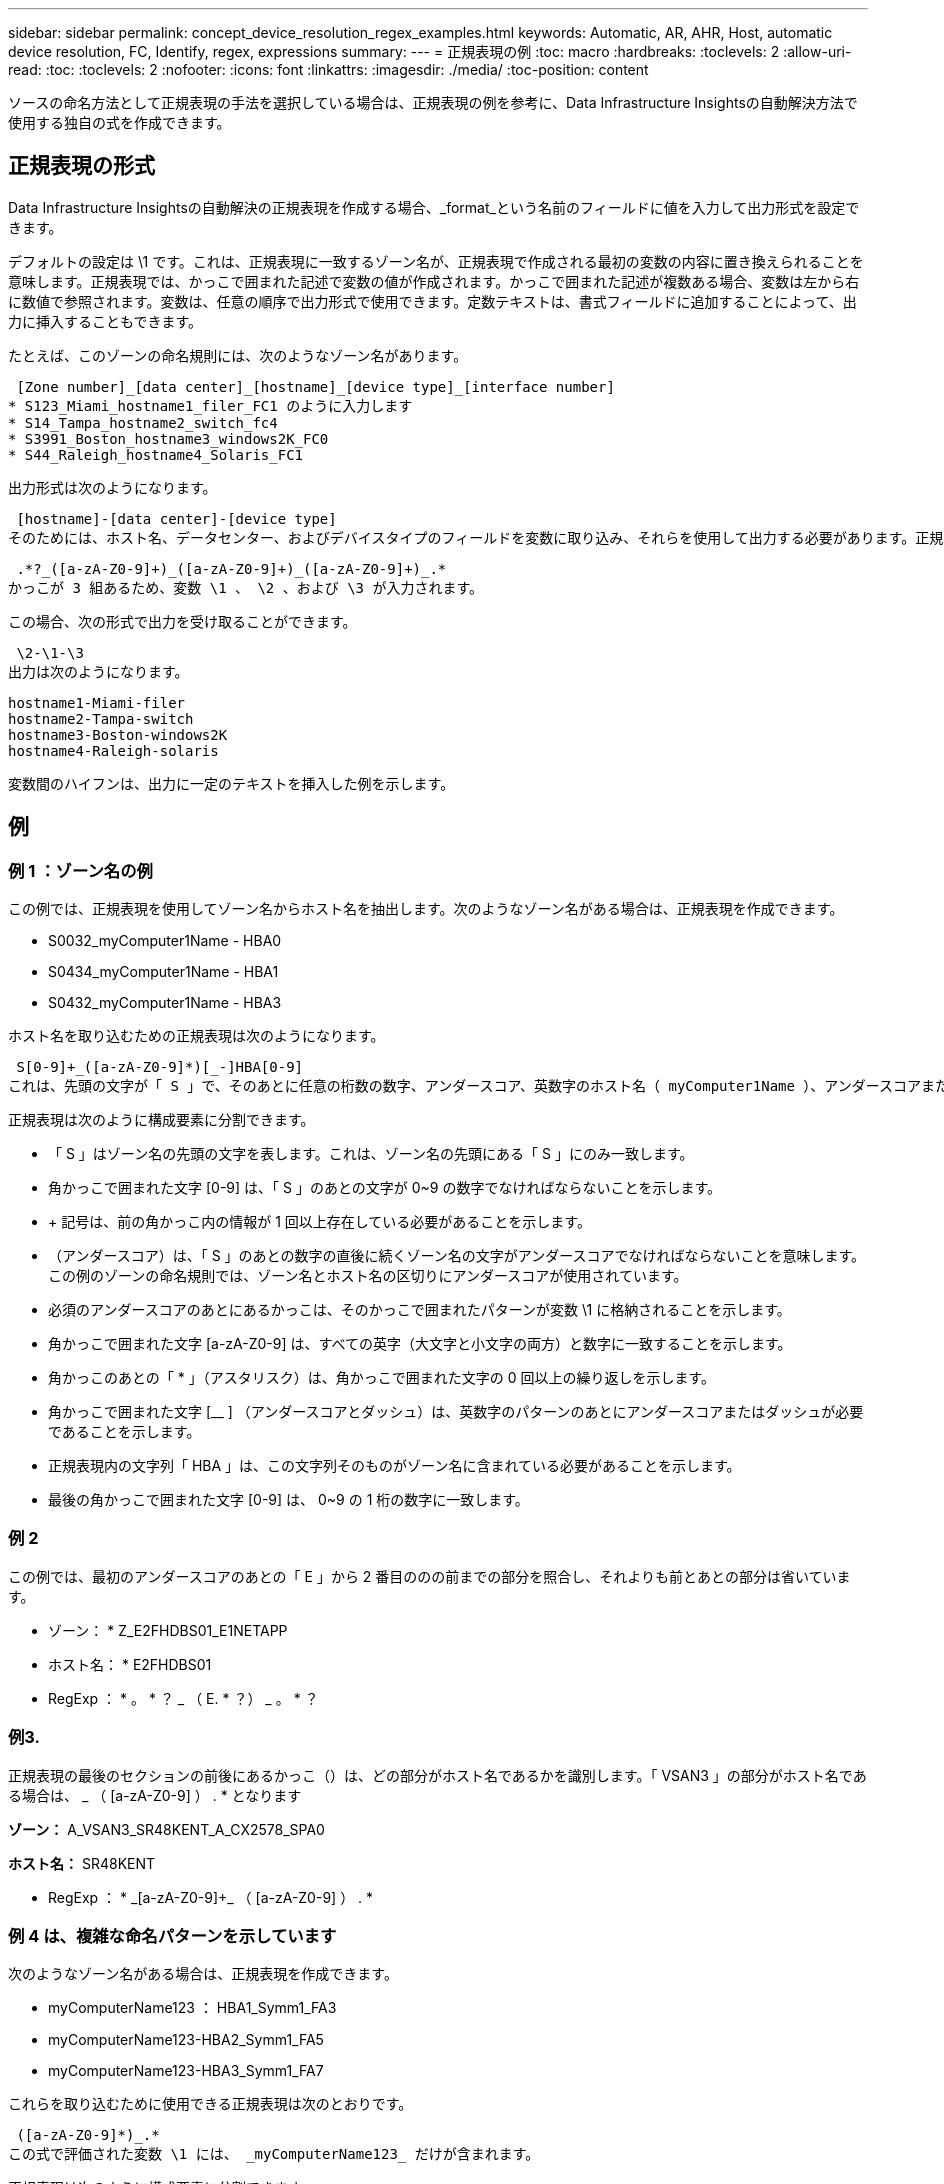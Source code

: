---
sidebar: sidebar 
permalink: concept_device_resolution_regex_examples.html 
keywords: Automatic, AR, AHR, Host, automatic device resolution, FC, Identify, regex, expressions 
summary:  
---
= 正規表現の例
:toc: macro
:hardbreaks:
:toclevels: 2
:allow-uri-read: 
:toc: 
:toclevels: 2
:nofooter: 
:icons: font
:linkattrs: 
:imagesdir: ./media/
:toc-position: content


[role="lead"]
ソースの命名方法として正規表現の手法を選択している場合は、正規表現の例を参考に、Data Infrastructure Insightsの自動解決方法で使用する独自の式を作成できます。



== 正規表現の形式

Data Infrastructure Insightsの自動解決の正規表現を作成する場合、_format_という名前のフィールドに値を入力して出力形式を設定できます。

デフォルトの設定は \1 です。これは、正規表現に一致するゾーン名が、正規表現で作成される最初の変数の内容に置き換えられることを意味します。正規表現では、かっこで囲まれた記述で変数の値が作成されます。かっこで囲まれた記述が複数ある場合、変数は左から右に数値で参照されます。変数は、任意の順序で出力形式で使用できます。定数テキストは、書式フィールドに追加することによって、出力に挿入することもできます。

たとえば、このゾーンの命名規則には、次のようなゾーン名があります。

 [Zone number]_[data center]_[hostname]_[device type]_[interface number]
* S123_Miami_hostname1_filer_FC1 のように入力します
* S14_Tampa_hostname2_switch_fc4
* S3991_Boston_hostname3_windows2K_FC0
* S44_Raleigh_hostname4_Solaris_FC1


出力形式は次のようになります。

 [hostname]-[data center]-[device type]
そのためには、ホスト名、データセンター、およびデバイスタイプのフィールドを変数に取り込み、それらを使用して出力する必要があります。正規表現は次のようになります。

 .*?_([a-zA-Z0-9]+)_([a-zA-Z0-9]+)_([a-zA-Z0-9]+)_.*
かっこが 3 組あるため、変数 \1 、 \2 、および \3 が入力されます。

この場合、次の形式で出力を受け取ることができます。

 \2-\1-\3
出力は次のようになります。

....
hostname1-Miami-filer
hostname2-Tampa-switch
hostname3-Boston-windows2K
hostname4-Raleigh-solaris
....
変数間のハイフンは、出力に一定のテキストを挿入した例を示します。



== 例



=== 例 1 ：ゾーン名の例

この例では、正規表現を使用してゾーン名からホスト名を抽出します。次のようなゾーン名がある場合は、正規表現を作成できます。

* S0032_myComputer1Name - HBA0
* S0434_myComputer1Name - HBA1
* S0432_myComputer1Name - HBA3


ホスト名を取り込むための正規表現は次のようになります。

 S[0-9]+_([a-zA-Z0-9]*)[_-]HBA[0-9]
これは、先頭の文字が「 S 」で、そのあとに任意の桁数の数字、アンダースコア、英数字のホスト名（ myComputer1Name ）、アンダースコアまたはハイフン、大文字の「 HBA 」、 1 桁の数字（ 0~9 ）の順に続くすべてのゾーンに一致します。ホスト名のみが変数 *\1* に格納されます。

正規表現は次のように構成要素に分割できます。

* 「 S 」はゾーン名の先頭の文字を表します。これは、ゾーン名の先頭にある「 S 」にのみ一致します。
* 角かっこで囲まれた文字 [0-9] は、「 S 」のあとの文字が 0~9 の数字でなければならないことを示します。
* + 記号は、前の角かっこ内の情報が 1 回以上存在している必要があることを示します。
* （アンダースコア）は、「 S 」のあとの数字の直後に続くゾーン名の文字がアンダースコアでなければならないことを意味します。この例のゾーンの命名規則では、ゾーン名とホスト名の区切りにアンダースコアが使用されています。
* 必須のアンダースコアのあとにあるかっこは、そのかっこで囲まれたパターンが変数 \1 に格納されることを示します。
* 角かっこで囲まれた文字 [a-zA-Z0-9] は、すべての英字（大文字と小文字の両方）と数字に一致することを示します。
* 角かっこのあとの「 * 」（アスタリスク）は、角かっこで囲まれた文字の 0 回以上の繰り返しを示します。
* 角かっこで囲まれた文字 [__ ] （アンダースコアとダッシュ）は、英数字のパターンのあとにアンダースコアまたはダッシュが必要であることを示します。
* 正規表現内の文字列「 HBA 」は、この文字列そのものがゾーン名に含まれている必要があることを示します。
* 最後の角かっこで囲まれた文字 [0-9] は、 0~9 の 1 桁の数字に一致します。




=== 例 2

この例では、最初のアンダースコアのあとの「 E 」から 2 番目ののの前までの部分を照合し、それよりも前とあとの部分は省いています。

* ゾーン： * Z_E2FHDBS01_E1NETAPP

* ホスト名： * E2FHDBS01

* RegExp ： * 。 * ？ _ （ E. * ？） _ 。 * ？



=== 例3.

正規表現の最後のセクションの前後にあるかっこ（）は、どの部分がホスト名であるかを識別します。「 VSAN3 」の部分がホスト名である場合は、 [a-zA-Z0-9]+_ （ [a-zA-Z0-9]+ ） . * となります

*ゾーン：* A_VSAN3_SR48KENT_A_CX2578_SPA0

*ホスト名：* SR48KENT

* RegExp ： * [a-zA-Z0-9]+_[a-zA-Z0-9]+_ （ [a-zA-Z0-9]+ ） . *



=== 例 4 は、複雑な命名パターンを示しています

次のようなゾーン名がある場合は、正規表現を作成できます。

* myComputerName123 ： HBA1_Symm1_FA3
* myComputerName123-HBA2_Symm1_FA5
* myComputerName123-HBA3_Symm1_FA7


これらを取り込むために使用できる正規表現は次のとおりです。

 ([a-zA-Z0-9]*)_.*
この式で評価された変数 \1 には、 _myComputerName123_ だけが含まれます。

正規表現は次のように構成要素に分割できます。

* かっこは、そのかっこで囲まれたパターンが変数 \1 に格納されることを示します。
* 角かっこで囲まれた文字 [a-zA-Z0-9] は、任意の英字（大文字と小文字の両方）と数字に一致することを示します。
* 角かっこのあとの「 * 」（アスタリスク）は、角かっこで囲まれた文字の 0 回以上の繰り返しを示します。
* 正規表現内の文字（アンダースコア）は、その前の角かっこの部分で照合された英数字の文字列の直後に続くゾーン名の文字がアンダースコアでなければならないことを意味します。
* 。（ピリオド）は、任意の文字（ワイルドカード）に一致します。
* 「 * 」（アスタリスク）は、その前のピリオド（ワイルドカード）が 0 回以上続くことを示します。
+
つまり、「 . * 」の組み合わせは任意の文字数の任意の文字を表します。





=== 例 5 ：パターンがないゾーン名の例

次のようなゾーン名がある場合は、正規表現を作成できます。

* myComputerName_HBA1_Symm1_FA1
* myComputerName123_HBA1_Symm1_FA1


これらを取り込むために使用できる正規表現は次のとおりです。

 (.*?)_.*
変数 \1 には、 _myComputerName_ （ 1 つ目のゾーン名の例）または _myComputerName123_ （ 2 つ目のゾーン名の例）が格納されます。したがって、この正規表現は、最初のアンダースコアの前のすべての部分に一致します。

正規表現は次のように構成要素に分割できます。

* かっこは、そのかっこで囲まれたパターンが変数 \1 に格納されることを示します。
* 「 . * 」（ピリオドとアスタリスク）は、任意の文字数の任意の文字に一致します。
* 角かっこのあとの「 * 」（アスタリスク）は、角かっこで囲まれた文字の 0 回以上の繰り返しを示します。
* 。文字は、最短一致を示します。これにより、最後のアンダースコアではなく、最初のアンダースコアでの照合が強制的に停止されます。
* 文字「 _. * 」は、最初のアンダースコア以降のすべての文字に一致します。




=== 例 6 ：パターンを含むコンピュータ名の例

次のようなゾーン名がある場合は、正規表現を作成できます。

* storage1_Switch1_myComputerName123A_A1_FC1を参照してください
* storage2_Switch2_myComputerName123B_A2_FC2
* Storage3_Switch3_myComputerName123T_A3_FC3


これらを取り込むために使用できる正規表現は次のとおりです。

 .*?_.*?_([a-zA-Z0-9]*[ABT])_.*
このゾーンの命名規則には特定のパターンがあるため、上記の式を使用できます。この式は「 A 」、「 B 」、または「 T 」のいずれかで終わるすべてのホスト名（この例では「 myComputerName 」）に一致し、そのホスト名を変数 \1 に格納します。

正規表現は次のように構成要素に分割できます。

* 「 . * 」（ピリオドとアスタリスク）は、任意の文字数の任意の文字に一致します。
* 。文字は、最短一致を示します。これにより、最後のアンダースコアではなく、最初のアンダースコアでの照合が強制的に停止されます。
* アンダースコア文字は、ゾーン名の最初のアンダースコアに一致します。
* したがって、最初の .*?_combination は、最初のゾーン名の例では、 Storage1_* という文字と一致します。
* 2 番目の .*?_combination は最初のゾーンと同じように動作しますが、最初のゾーン名の例では Switch1_ と一致します。
* かっこは、そのかっこで囲まれたパターンが変数 \1 に格納されることを示します。
* 角かっこで囲まれた文字 [a-zA-Z0-9] は、任意の英字（大文字と小文字の両方）と数字に一致することを示します。
* 角かっこのあとの「 * 」（アスタリスク）は、角かっこで囲まれた文字の 0 回以上の繰り返しを示します。
* 正規表現内の角かっこで囲まれた文字 [ABT] は、ゾーン名に含まれる「 A 」、「 B 」、または「 T 」のいずれか 1 文字に一致します
* かっこのあとの（アンダースコア）は、 [ABT] で照合された文字のあとにアンダースコアが必要であることを示します。
* 「 . * 」（ピリオドとアスタリスク）は、任意の文字数の任意の文字に一致します。


その結果、次のいずれかの英数字文字列を含む変数 \1 が原因されます。

* 前に任意の数の英数字と 2 つのアンダースコアがある
* 後ろにアンダースコア（および任意の数の英数字）がある。
* 3 番目のアンダースコアの前に、 A 、 B 、または T の最後の文字を使用した。




=== 例7.

*ゾーン：* myComputerName123_HBA1_Symm1_FA1

*ホスト名：* myComputerName123

* RegExp ： * （ [a-zA-Z0-9]+ ） _ 。 *



=== 例8

この例では、最初ののの前のすべての部分を検出します。

ゾーン： MyComputerName_HBA1_Symm1_FA1

MyComputerName123_HBA1_Symm1_FA1

Hostname ： MyComputerName

正規表現：（ .* ？） _ 。 *



=== 例9

この例では、最初のののあとから2番目ののの前までのすべての部分を検出します。

* ゾーン： * Z_MyComputerName_StorageName

* ホスト名： * MyComputerName

* RegExp ： * 。 * ？ _ （ * ？） _ 。 * ？



=== 例10

この例では、ゾーンの例から「 MyComputerName123 」を抽出します。

*ゾーン：* Storage1_Switch1_MyComputerName123A_A1_FC1

storage2_Switch2_MyComputerName123B_A2_FC2

Storage3_Switch3_MyComputerName123T_A3_FC3

*ホスト名：* MyComputerName123

* RegExp ： * 。 * 。 _ 。 * ？ _ （ [a-zA-Z0-9]+ ） * [ABT] _ 。 *



=== 例11

*ゾーン：* Storage1_Switch1_MyComputerName123A_A1_FC1

*ホスト名：* MyComputerName123A

* RegExp ： * 。 * 。 _ 。 * ？ _ （ [a-zA-Z0-9]+ ） _ 。 * ？ _



=== 例12

角かっこ * の内側にある ^ （キャレット） * は、その式の否定を表します。たとえば、 [^Ff] は大文字の F と小文字の F を除くすべての文字に一致し、 [^a-z] は小文字の a~z を除くすべての文字に一致します。上の例の場合は、 _ 以外の文字に一致します。format ステートメントは、出力ホスト名にを追加します。

* ゾーン： * mhs_apps44_d_a_10a0_0429

* ホスト名： * mhs-apps44-d

* RegExp：*([^_]+)_([AB]).* Data Infrastructure Insightsの形式：\1-\2([^_]+)_([^_]+)_([^_]+).* Data Infrastructure Insightsの形式：\1-\2-\3



=== 例13

この例では、ストレージエイリアスの区切りにが使用されています。この場合、が文字列で実際に使用されており、式の一部ではないことを示すために、を使用する必要があります。

* ストレージエイリアス： * \Hosts\E2DOC01C1\E2DOC01N1

*ホスト名：* E2DOC01N1

* RegExp ： * \\ 。 * ？ \\ 。 * ？ \\ （ .* ？）



=== 例14

この例では、ゾーンの例から「PD-RV-W-AD-2」を抽出します。

* ゾーン： * PD_D-RV-W-AD-2_01

* ホスト名： * pd-RV-W-AD-2

* RegExp ： * [^-] + - （ . * - \d+ ） . *



=== 例15

この例では、形式の設定でホスト名に「 US-BV- 」を追加しています。

*ゾーン：* SRV_USBVM11_F1

*ホスト名：* US-BV-M11

* RegExp ： * SRV_USBV （ [a-zA-Z0-9]+ ） _F [12]

* フォーマット： * US-BV-\1
